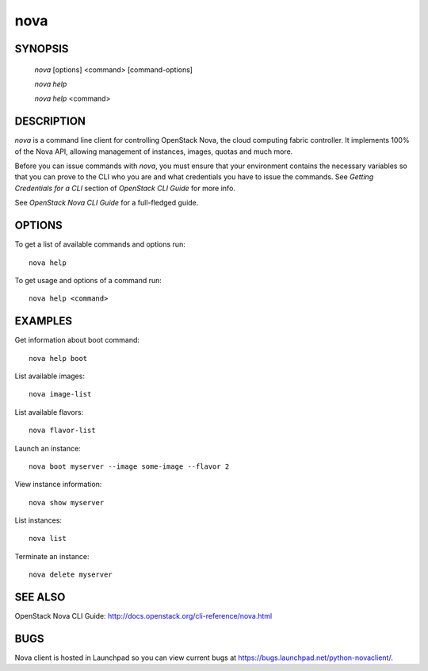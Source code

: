 ====
nova
====


SYNOPSIS
========

  `nova` [options] <command> [command-options]

  `nova help`

  `nova help` <command>


DESCRIPTION
===========

`nova` is a command line client for controlling OpenStack Nova, the cloud
computing fabric controller. It implements 100% of the Nova API, allowing
management of instances, images, quotas and much more.

Before you can issue commands with `nova`, you must ensure that your
environment contains the necessary variables so that you can prove to the CLI
who you are and what credentials you have to issue the commands. See
`Getting Credentials for a CLI` section of `OpenStack CLI Guide` for more
info.

See `OpenStack Nova CLI Guide` for a full-fledged guide.


OPTIONS
=======

To get a list of available commands and options run::

    nova help

To get usage and options of a command run::

    nova help <command>


EXAMPLES
========

Get information about boot command::

    nova help boot

List available images::

    nova image-list

List available flavors::

    nova flavor-list

Launch an instance::

    nova boot myserver --image some-image --flavor 2

View instance information::

    nova show myserver

List instances::

    nova list

Terminate an instance::

    nova delete myserver


SEE ALSO
========

OpenStack Nova CLI Guide: http://docs.openstack.org/cli-reference/nova.html


BUGS
====

Nova client is hosted in Launchpad so you can view current bugs at https://bugs.launchpad.net/python-novaclient/.

